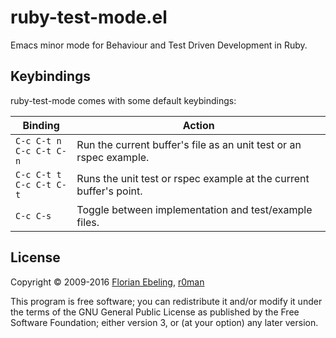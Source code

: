 * ruby-test-mode.el

  [[https://travis-ci.org/r0man/ruby-test-mode][https://travis-ci.org/ruby-test-mode/ruby-test-mode.svg]]
  [[https://melpa.org/#/ruby-test-mode][https://melpa.org/packages/ruby-test-mode-badge.svg]]

  Emacs minor mode for Behaviour and Test Driven Development in Ruby.

** Keybindings

   ruby-test-mode comes with some default keybindings:

   | Binding                                  | Action                                                             |
   |------------------------------------------+--------------------------------------------------------------------|
   | ~C-c C-t n~ @@html:<br/>@@ ~C-c C-t C-n~ | Run the current buffer's file as an unit test or an rspec example. |
   | ~C-c C-t t~ @@html:<br/>@@ ~C-c C-t C-t~ | Runs the unit test or rspec example at the current buffer's point. |
   | ~C-c C-s~                                | Toggle between implementation and test/example files.              |

** License

   Copyright © 2009-2016 [[https://github.com/febeling][Florian Ebeling]], [[https://github.com/r0man][r0man]]

   This program is free software; you can redistribute it and/or
   modify it under the terms of the GNU General Public License as
   published by the Free Software Foundation; either version 3, or (at
   your option) any later version.
